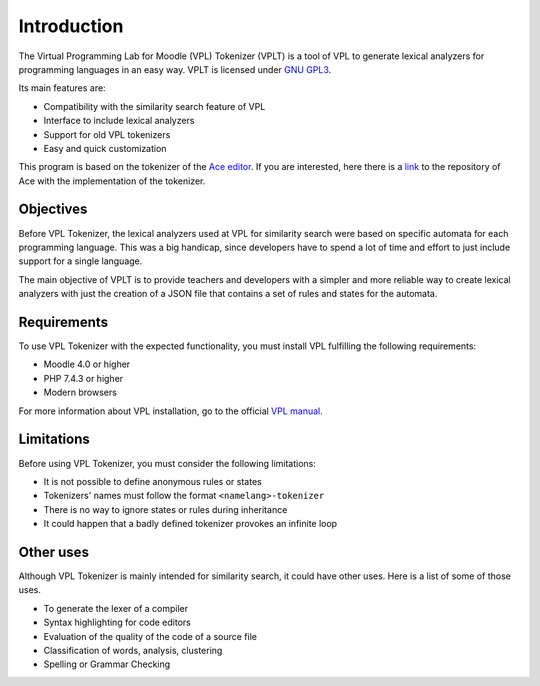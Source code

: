 Introduction
============

The Virtual Programming Lab for Moodle (VPL) Tokenizer (VPLT) is a tool of VPL
to generate lexical analyzers for programming languages in an easy way.
VPLT is licensed under `GNU GPL3`_.

.. _GNU GPL3: https://www.gnu.org/licenses/gpl-3.0-standalone.html

Its main features are:

* Compatibility with the similarity search feature of VPL
* Interface to include lexical analyzers
* Support for old VPL tokenizers
* Easy and quick customization

This program is based on the tokenizer of the `Ace editor <https://ace.c9.io/>`_.
If you are interested, here there is a `link`_ to the repository of Ace with
the implementation of the tokenizer.

.. _link: https://github.com/ajaxorg/ace

Objectives
----------

Before VPL Tokenizer, the lexical analyzers used at VPL for similarity search
were based on specific automata for each programming language. This was a big
handicap, since developers have to spend a lot of time and effort to just include
support for a single language.

The main objective of VPLT is to provide teachers and developers with a simpler
and more reliable way to create lexical analyzers with just the creation of
a JSON file that contains a set of rules and states for the automata.

Requirements
------------

To use VPL Tokenizer with the expected functionality, you must install
VPL fulfilling the following requirements:

* Moodle 4.0 or higher
* PHP 7.4.3 or higher
* Modern browsers

For more information about VPL installation, go to the official `VPL manual`_.

.. _VPL manual: https://vpl.dis.ulpgc.es/documentation/vpl-3.4.3+/installation.html#requirements

Limitations
-----------

Before using VPL Tokenizer, you must consider the following limitations:

* It is not possible to define anonymous rules or states
* Tokenizers' names must follow the format ``<namelang>-tokenizer``
* There is no way to ignore states or rules during inheritance
* It could happen that a badly defined tokenizer provokes an infinite loop

Other uses
----------

Although VPL Tokenizer is mainly intended for similarity search, it could have
other uses. Here is a list of some of those uses.

* To generate the lexer of a compiler
* Syntax highlighting for code editors
* Evaluation of the quality of the code of a source file
* Classification of words, analysis, clustering
* Spelling or Grammar Checking
